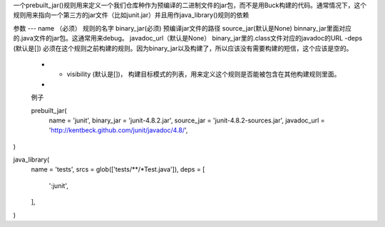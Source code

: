 一个prebuilt_jar()规则用来定义一个我们仓库种作为预编译的二进制文件的jar包，而不是用Buck构建的代码。通常情况下，这个规则用来指向一个第三方的jar文件（比如junit.jar）并且用作java_library()规则的依赖

参数
---
name （必须） 规则的名字
binary_jar(必须) 预编译jar文件的路径
source_jar(默认是None) binnary_jar里面对应的.java文件的jar包。这通常用来debug。
javadoc_url（默认是None） binary_jar里的.class文件对应的javadoc的URL
-deps (默认是[]) 必须在这个规则之前构建的规则。因为binary_jar以及构建了，所以应该没有需要构建的短信，这个应该是空的。
 - - visibility (默认是[])， 构建目标模式的列表，用来定义这个规则是否能被包含在其他构建规则里面。
 - 
 例子

 prebuilt_jar(
  name = 'junit',
  binary_jar = 'junit-4.8.2.jar',
  source_jar = 'junit-4.8.2-sources.jar',
  javadoc_url = 'http://kentbeck.github.com/junit/javadoc/4.8/',
)

java_library(
  name = 'tests',
  srcs = glob(['tests/**/*Test.java']),
  deps = [
    ':junit',
  ],
)
